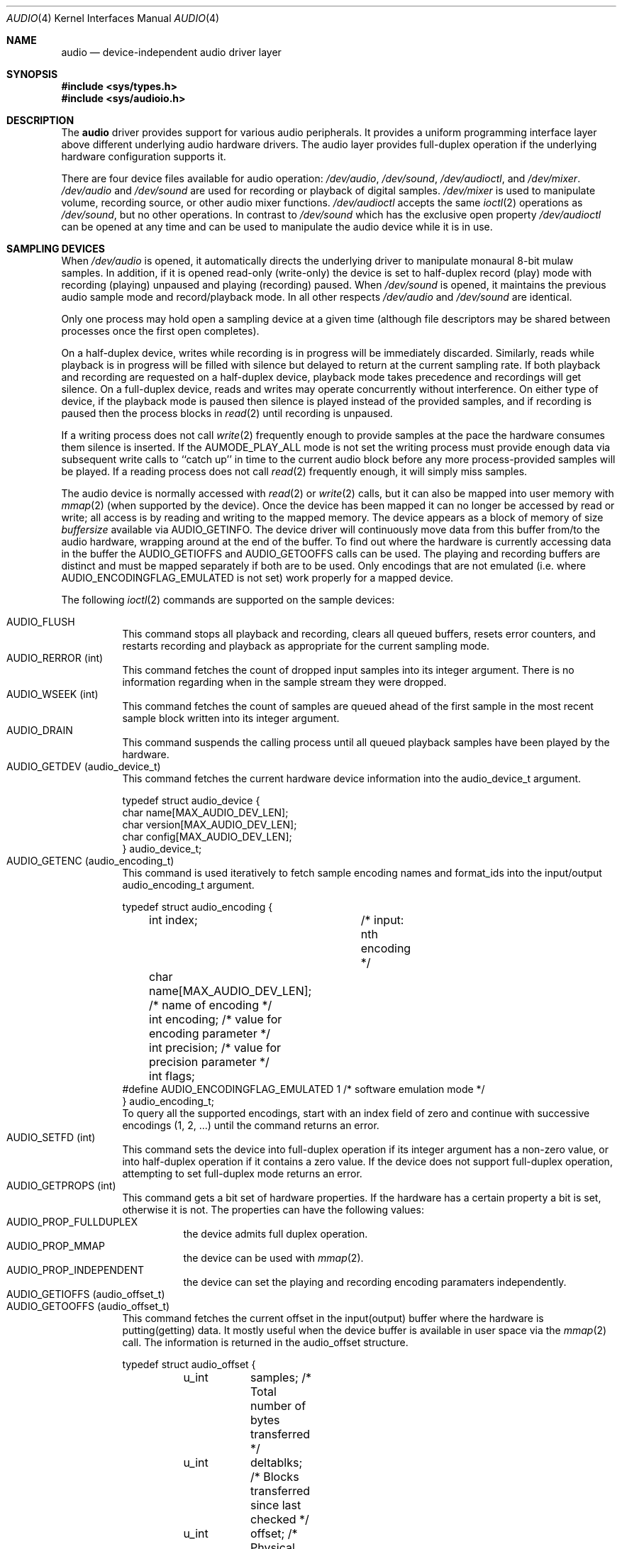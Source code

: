 .\"	$NetBSD: audio.4,v 1.11 1997/08/24 22:44:16 augustss Exp $
.\"
.\" Copyright (c) 1996 The NetBSD Foundation, Inc.
.\" All rights reserved.
.\"
.\" This code is derived from software contributed to The NetBSD Foundation
.\" by John T. Kohl.
.\"
.\" Redistribution and use in source and binary forms, with or without
.\" modification, are permitted provided that the following conditions
.\" are met:
.\" 1. Redistributions of source code must retain the above copyright
.\"    notice, this list of conditions and the following disclaimer.
.\" 2. Redistributions in binary form must reproduce the above copyright
.\"    notice, this list of conditions and the following disclaimer in the
.\"    documentation and/or other materials provided with the distribution.
.\" 3. All advertising materials mentioning features or use of this software
.\"    must display the following acknowledgement:
.\"        This product includes software developed by the NetBSD
.\"        Foundation, Inc. and its contributors.
.\" 4. Neither the name of The NetBSD Foundation nor the names of its
.\"    contributors may be used to endorse or promote products derived
.\"    from this software without specific prior written permission.
.\"
.\" THIS SOFTWARE IS PROVIDED BY THE NETBSD FOUNDATION, INC. AND CONTRIBUTORS
.\" ``AS IS'' AND ANY EXPRESS OR IMPLIED WARRANTIES, INCLUDING, BUT NOT LIMITED
.\" TO, THE IMPLIED WARRANTIES OF MERCHANTABILITY AND FITNESS FOR A PARTICULAR
.\" PURPOSE ARE DISCLAIMED.  IN NO EVENT SHALL THE REGENTS OR CONTRIBUTORS BE
.\" LIABLE FOR ANY DIRECT, INDIRECT, INCIDENTAL, SPECIAL, EXEMPLARY, OR
.\" CONSEQUENTIAL DAMAGES (INCLUDING, BUT NOT LIMITED TO, PROCUREMENT OF
.\" SUBSTITUTE GOODS OR SERVICES; LOSS OF USE, DATA, OR PROFITS; OR BUSINESS
.\" INTERRUPTION) HOWEVER CAUSED AND ON ANY THEORY OF LIABILITY, WHETHER IN
.\" CONTRACT, STRICT LIABILITY, OR TORT (INCLUDING NEGLIGENCE OR OTHERWISE)
.\" ARISING IN ANY WAY OUT OF THE USE OF THIS SOFTWARE, EVEN IF ADVISED OF THE
.\" POSSIBILITY OF SUCH DAMAGE.
.\"
.Dd March 11, 1997
.Dt AUDIO 4
.Os NetBSD
.Sh NAME
.Nm audio
.Nd device-independent audio driver layer
.Sh SYNOPSIS
.Fd #include <sys/types.h>
.Fd #include <sys/audioio.h>
.Sh DESCRIPTION
The
.Nm
driver provides support for various audio peripherals.  It provides a
uniform programming interface layer above different underlying audio
hardware drivers.  The audio layer provides full-duplex operation if the
underlying hardware configuration supports it.
.Pp
There are four device files available for audio operation:
.Pa /dev/audio ,
.Pa /dev/sound ,
.Pa /dev/audioctl ,
and
.Pa /dev/mixer .
.Pa /dev/audio
and
.Pa /dev/sound
are used for recording or playback of digital samples.
.Pa /dev/mixer
is used to manipulate volume, recording source, or other audio mixer
functions.
.Pa /dev/audioctl
accepts the same
.Xr ioctl 2
operations as
.Pa /dev/sound ,
but no other operations.  In contrast to
.Pa /dev/sound
which has the exclusive open property
.Pa /dev/audioctl
can be opened at any time and can be used to manipulate the audio device
while it is in use.
.Sh SAMPLING DEVICES
When
.Pa /dev/audio
is opened, it automatically directs the underlying driver to manipulate
monaural 8-bit mulaw samples.  In addition, if it is opened read-only
(write-only) the device is set to half-duplex record (play) mode with
recording (playing) unpaused and playing (recording) paused.
When
.Pa /dev/sound
is opened, it maintains the previous audio sample mode and
record/playback mode.  In all other respects
.Pa /dev/audio
and
.Pa /dev/sound
are identical.
.Pp
Only one process may hold open a sampling device at a given time
(although file descriptors may be shared between processes once the
first open completes).
.Pp
On a half-duplex device, writes while recording is in progress will be
immediately discarded.  Similarly, reads while playback is in progress
will be filled with silence but delayed to return at the current
sampling rate.  If both playback and recording are requested on a half-duplex
device, playback mode takes precedence and recordings will get silence.
On a full-duplex device, reads and writes may operate
concurrently without interference.
On either type of device, if the playback mode is paused then silence is
played instead of the provided samples, and if recording is paused then
the process blocks in
.Xr read 2
until recording is unpaused.
.Pp
If a writing process does not call
.Xr write 2
frequently enough to provide samples at the pace the hardware
consumes them silence is inserted.
If the 
.Dv AUMODE_PLAY_ALL 
mode is not set the writing process must 
provide enough data via
subsequent write calls to ``catch up'' in time to the current audio
block before any more process-provided samples will be played.
If a reading process does not call
.Xr read 2
frequently enough, it will simply miss samples.
.Pp
The audio device is normally accessed with
.Xr read 2
or
.Xr write 2
calls, but it can also be mapped into user memory with
.Xr mmap 2 
(when supported by the device).
Once the device has been mapped it can no longer be accessed
by read or write; all access is by reading and writing to
the mapped memory.  The device appears as a block of memory
of size
.Va buffersize
available via 
.Dv AUDIO_GETINFO .
The device driver will continuously move data from this buffer
from/to the audio hardware, wrapping around at the end of the
buffer.  To find out where the hardware is currently accessing
data in the buffer the
.Dv AUDIO_GETIOFFS
and
.Dv AUDIO_GETOOFFS
calls can be used.
The playing and recording buffers are distinct and must be
mapped separately if both are to be used.
Only encodings that are not emulated (i.e. where
.Dv AUDIO_ENCODINGFLAG_EMULATED
is not set) work properly for a mapped device.
.Pp
The following
.Xr ioctl 2
commands are supported on the sample devices:
.Pp
.Bl -tag -width indent -compact
.It Dv AUDIO_FLUSH
This command stops all playback and recording, clears all queued
buffers, resets error counters, and restarts recording and playback as
appropriate for the current sampling mode.
.It Dv AUDIO_RERROR (int)
This command fetches the count of dropped input samples into its integer
argument.  There is no information regarding when in the sample stream
they were dropped.
.It Dv AUDIO_WSEEK (int)
This command fetches the count of samples are queued ahead of the
first sample in the most recent sample block written into its integer argument.
.It Dv AUDIO_DRAIN
This command suspends the calling process until all queued playback
samples have been played by the hardware.
.It Dv AUDIO_GETDEV (audio_device_t)
This command fetches the current hardware device information into the
audio_device_t argument.
.Bd -literal
typedef struct audio_device {
        char name[MAX_AUDIO_DEV_LEN];
        char version[MAX_AUDIO_DEV_LEN];
        char config[MAX_AUDIO_DEV_LEN];
} audio_device_t;
.Ed
.It Dv AUDIO_GETENC (audio_encoding_t)
This command is used iteratively to fetch sample encoding names and
format_ids into the input/output audio_encoding_t argument.
.Bd -literal
typedef struct audio_encoding {
	int index;	/* input: nth encoding */
	char name[MAX_AUDIO_DEV_LEN]; /* name of encoding */
	int encoding;   /* value for encoding parameter */
	int precision;  /* value for precision parameter */
	int flags;
#define AUDIO_ENCODINGFLAG_EMULATED 1 /* software emulation mode */
} audio_encoding_t;
.Ed
To query
all the supported encodings, start with an index field of zero and
continue with successive encodings (1, 2, ...) until the command returns
an error.
.It Dv AUDIO_SETFD (int)
This command sets the device into full-duplex operation if its integer
argument has a non-zero value, or into half-duplex operation if it
contains a zero value.  If the device does not support full-duplex
operation, attempting to set full-duplex mode returns an error.
.It Dv AUDIO_GETPROPS (int)
This command gets a bit set of hardware properties.  If the hardware
has a certain property a bit is set, otherwise it is not.
The properties can have the following values:
.Bl -tag -width indent -compact
.It Dv AUDIO_PROP_FULLDUPLEX
the device admits full duplex operation.
.It Dv AUDIO_PROP_MMAP
the device can be used with
.Xr mmap 2 .
.It Dv AUDIO_PROP_INDEPENDENT
the device can set the playing and recording encoding paramaters
independently.
.El
.It Dv AUDIO_GETIOFFS (audio_offset_t)
.It Dv AUDIO_GETOOFFS (audio_offset_t)
This command fetches the current offset in the input(output) buffer where
the hardware is putting(getting) data.  It mostly useful when the device
buffer is available in user space via the
.Xr mmap 2
call.
The information is returned in the audio_offset structure.
.Bd -literal
typedef struct audio_offset {
	u_int	samples;   /* Total number of bytes transferred */
	u_int	deltablks; /* Blocks transferred since last checked */
	u_int	offset;    /* Physical transfer offset in buffer */
} audio_offset_t;
.Ed
.It Dv AUDIO_GETINFO (audio_info_t)
.It Dv AUDIO_SETINFO (audio_info_t)
Get or set audio information as encoded in the audio_info structure.
.Bd -literal
typedef struct audio_info {
	struct	audio_prinfo play;   /* info for play (output) side */
	struct	audio_prinfo record; /* info for record (input) side */
	u_int	buffersize;          /* total size of audio buffer */
	/* BSD extensions */
	u_int	blocksize;	/* H/W read/write block size */
	u_int	hiwat;		/* output high water mark */
	u_int	lowat;		/* output low water mark */
	u_int	backlog;	/* samples of output backlog to gen. */
	u_int	mode;		/* current device mode */
#define AUMODE_PLAY	0x01
#define AUMODE_RECORD	0x02
#define AUMODE_PLAY_ALL 0x04	/* do not do real-time correction */
};
.Ed
.Pp
When setting the current state with
.Dv AUDIO_SETINFO ,
the audio_info structure should first be initialized with
.Li Dv AUDIO_INITINFO Po &info Pc
and then the particular values to be changed should be set.  This
allows the audio driver to only set those things that you wish to
change and eliminates the need to query the device with
.Dv AUDIO_GETINFO
first.
.Pp
The
.Va mode
field should be set to
.Dv AUMODE_PLAY ,
.Dv AUMODE_RECORD ,
.Dv AUMODE_PLAY_ALL ,
or a bitwise OR combination of the three.
Only full-duplex audio devices support
simultaneous record and playback.
.Pp
.Va hiwat
and
.Va lowat
are used to control write behavior.  Writes to the audio devices will
queue up blocks until the high-water mark is reached, at which point any
more write calls will block until the queue is drained to the low-water
mark.
.Va hiwat
and
.Va lowat
set those high- and low-water marks (in audio blocks).
.Pp
.Va buffersize
is the total size of the audio buffer.  The buffer size divided
by the 
.Va blocksize
gives the maximum value for
.Va hiwat .
Currently the
.Va blocksize
can only be read and not set.
.Pp
.Va blocksize
sets the current audio blocksize.  The generic audio driver layer and
the hardware driver have the opportunity to adjust this block size to
get it within implementation-required limits.  Upon return from an
.Dv AUDIO_SETINFO
call, the actual blocksize set is returned in this field.
Normally the 
.Va blocksize
is calculated to correspond to 50ms of sound and it is recalculated
when the encoding parameter changes, but if the
.Va blocksize
is set explicitely this value becomes sticky, i.e., it is remains
even when the encoding is changed.  The stickyness can be cleared
by reopening the device or setting the
.Va blocksize
to 0.
.Pp
.Va backlog
is currently unused.
.Bd -literal
struct audio_prinfo {
	u_int	sample_rate;	/* sample rate in samples/s */
	u_int	channels;	/* number of channels, usually 1 or 2 */
	u_int	precision;	/* number of bits/sample */
	u_int	encoding;	/* data encoding (AUDIO_ENCODING_* above) */
	u_int	gain;		/* volume level */
	u_int	port;		/* selected I/O port */
	u_long	seek;		/* BSD extension */
	u_int	ispare[3];
	/* Current state of device: */
	u_int	samples;	/* number of samples */
	u_int	eof;		/* End Of File (zero-size writes) counter */
	u_char	pause;		/* non-zero if paused, zero to resume */
	u_char	error;		/* non-zero if underflow/overflow ocurred */
	u_char	waiting;	/* non-zero if another process hangs in open */
	u_char	cspare[3];
	u_char	open;		/* non-zero if currently open */
	u_char	active;		/* non-zero if I/O is currently active */
};
.Ed
.Pp
Note:  many hardware audio drivers require identical playback and
recording sample rates, sample encodings, and channel counts.  The
playing information is always set last and will prevail on such hardware.
If the hardware can handle different settings the
.It Dv AUDIO_PROP_INDEPENDENT
property is set.
.Pp
The encoding parameter can have the following values:
.Bl -tag -width indent -compact
.It Dv AUDIO_ENCODING_ULAW
mulaw encoding, 8 bits/sample
.It Dv AUDIO_ENCODING_ALAW
alaw encoding, 8 bits/sample
.It Dv AUDIO_ENCODING_SLINEAR
two's complement signed linear encoding with the platform byte order
.It Dv AUDIO_ENCODING_ULINEAR
unsigned linear encoding with the platform byte order
.It Dv AUDIO_ENCODING_ADPCM
ADPCM encoding, 8 bits/sample
.It Dv AUDIO_ENCODING_SLINEAR_LE
two's complement signed linear encoding with little endian byte order
.It Dv AUDIO_ENCODING_SLINEAR_BE
two's complement signed linear encoding with big endian byte order
.It Dv AUDIO_ENCODING_ULINEAR_LE
unsigned linear encoding with little endian byte order
.It Dv AUDIO_ENCODING_ULINEAR_BE
unsigned linear encoding with little big byte order
.El
.Pp
The gain and port settings provide simple shortcuts to the richer mixer
interface described below.  The gain should be in the range
.Bq Dv AUDIO_MIN_GAIN , Dv AUDIO_MAX_GAIN .
The port value is hardware-dependent
and should be selected (if setting with
.Dv AUDIO_SETINFO )
based upon return values from the mixer query functions below or from
a prior
.Dv AUDIO_GETINFO .
.Pp
The
.Va seek
and
.Va samples
fields are only used for
.Dv AUDIO_GETINFO .
.Va seek
represents the count of
samples pending;
.Va samples
represents the total number of bytes recorded or played, less those
that were dropped due to inadequate consumption/production rates.
.Pp
.Va pause
returns the current pause/unpause state for recording or playback.
For
.Dv AUDIO_SETINFO ,
if the pause value is specified it will either pause
or unpause the particular direction.
.El
.Sh MIXER DEVICE
The mixer device,
.Pa /dev/mixer ,
may be manipulated with
.Xr ioctl 2 
but does not support
.Xr read 2
or
.Xr write 2 .
It supports the following
.Xr ioctl 2
commands:
.Bl -tag -width indent -compact
.It Dv AUDIO_GETDEV (audio_device_t)
This command is the same as described above for the sampling devices.
.It Dv AUDIO_MIXER_READ (mixer_ctrl_t)
.It Dv AUDIO_MIXER_WRITE (mixer_ctrl_t)
.Bd -literal
#define AUDIO_MIXER_CLASS	0
#define AUDIO_MIXER_ENUM	1
#define AUDIO_MIXER_SET		2
#define AUDIO_MIXER_VALUE	3
typedef struct mixer_ctrl {
	int dev;			/* input: nth device */
	int type;
	union {
		int ord;		/* enum */
		int mask;		/* set */
		mixer_level_t value;	/* value */
	} un;
} mixer_ctrl_t;
.Ed
These commands read the current mixer state or set new mixer state for
the specified device
.Va dev .
.Va type
identifies which type of value is supplied in the mixer_ctrl_t
argument.  
For a mixer value, the
.Va value
field specifies both the number of channels and the values for each of
the channels.  If the channel count does not match the current channel
count, the attempt to change the setting may fail (depending on the
hardware device driver implementation).
For an enumeration value, the
.Va ord
field should be set to one of the possible values as returned by a prior
.Dv AUDIO_MIXER_DEVINFO
command.  The type
.Dv AUDIO_MIXER_CLASS
is only used for classifying particular mixer device
types and is not used for
.Dv AUDIO_MIXER_READ
or
.Dv AUDIO_MIXER_WRITE .
.It Dv AUDIO_MIXER_DEVINFO (mixer_devinfo_t)
This command is used iteratively to fetch audio mixer device information
into the input/output mixer_devinfo_t argument.  To query all the
supported encodings, start with an index field of zero and continue with
successive encodings (1, 2, ...) until the command returns an error.
.Bd -literal
typedef struct mixer_devinfo {
	int index;		/* input: nth mixer device */
	audio_mixer_name_t label;
	int type;
	int mixer_class;
	int next, prev;
#define AUDIO_MIXER_LAST	-1
	union {
		struct audio_mixer_enum {
			int num_mem;
			struct {
				audio_mixer_name_t label;
				int ord;
			} member[32];
		} e;
		struct audio_mixer_set {
			int num_mem;
			struct {
				audio_mixer_name_t label;
				int mask;
			} member[32];
		} s;
		struct audio_mixer_value {
			audio_mixer_name_t units;
			int num_channels;
		} v;
	} un;
} mixer_devinfo_t;
.Ed
The 
.Va label
field identifies the name of this particular mixer control.  The
.Va index 
field may be used as the
.Va dev
field in
.Dv AUDIO_MIXER_READ
and
.Dv AUDIO_MIXER_WRITE
commands.  The
.Va type
field identifies the type of this mixer control.
Enumeration types are typically used for on/off style controls (e.g. a
mute control) or for input/output device selection (e.g. select
recording input source from CD, line in, or microphone).
.Pp
The
.Va mixer_class
field identifies what class of control this is.  This value is set to
the index value used to query the class itself.  For example, a mixer
level controlling the input gain on the ``line in'' circuit would be a
class that matches an input class device with the name ``Inputs''
(AudioCInputs).
Mixer controls which control audio circuitry for a particular audio
source (e.g. line-in, CD in, DAC output) are collected under the input class,
while those which control all audio sources (e.g. master volume,
equalization controls) are under the output class.
.Pp
The
.Va next
and
.Va prev
may be used by the hardware device driver to provide hints for the next
and previous devices in a related set (for example, the line in level
control would have the line in mute as its "next" value).  If there is
no relevant next or previous value,
.Dv AUDIO_MIXER_LAST
is specified.
.Pp
For 
.Dv AUDIO_MIXER_ENUM
mixer control types,
the enumeration values and their corresponding names are filled in.  For
example, a mute control would return appropriate values paired with
AudioNon and AudioNoff.
For
.Dv AUDIO_MIXER_VALUE
mixer control types, the channel count is
returned; the units name specifies what the level controls (typical
values are AudioNvolume, AudioNtreble, AudioNbass).
.\" For AUDIO_MIXER_SET mixer control types, what is what?
.El
.Pp
By convention, all the mixer device indices for generic
class grouping are at the end of the index number space for a particular
hardware device, and can be distinguished from other mixer controls
because they use a name from one of the AudioC* string values.
.Sh FILES
.Bl -tag -width /dev/audio -compact
.It Pa /dev/audio
.It Pa /dev/sound
.It Pa /dev/mixer
.El
.Sh SEE ALSO
.Xr ioctl 2 .
.br
For ports using the ISA bus:
.Xr gus 4 ,
.Xr pas 4 ,
.Xr pss 4 ,
.Xr sb 4 ,
.Xr wss 4 .
.Sh BUGS
The device class conventions are just a wish and not yet reality.
.Pp
If the device is used in
.Xr mmap 2
it is currently always mapped for writing (playing) due to
VM system weirdness.
.Pp
